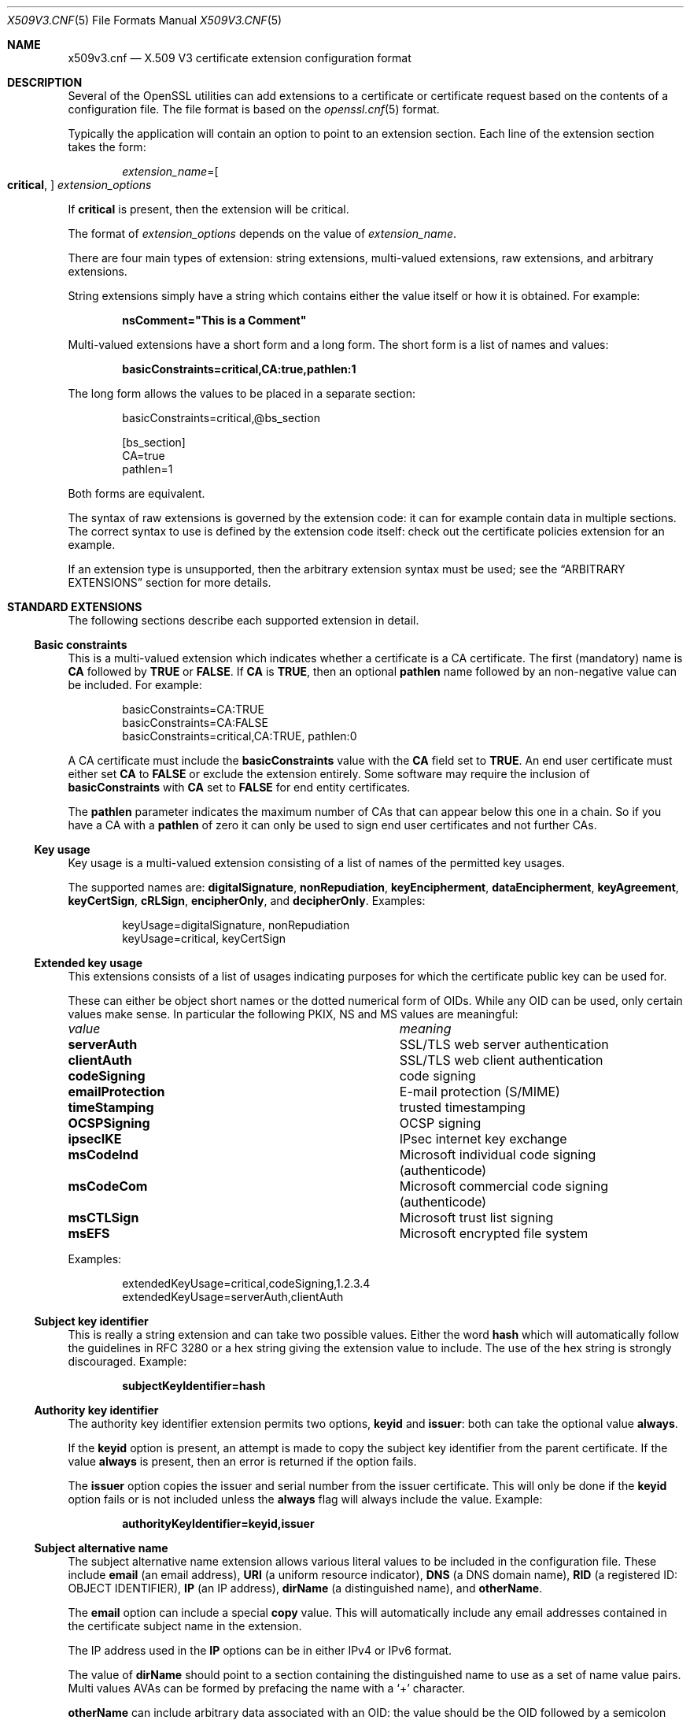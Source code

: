 .\"	$OpenBSD: x509v3.cnf.5,v 1.3 2016/12/25 22:15:10 schwarze Exp $
.\"	OpenSSL 99d63d46 Oct 26 13:56:48 2016 -0400
.\"
.\" This file was written by Dr. Stephen Henson <steve@openssl.org>.
.\" Copyright (c) 2004, 2006, 2013, 2014, 2015, 2016 The OpenSSL Project.
.\" All rights reserved.
.\"
.\" Redistribution and use in source and binary forms, with or without
.\" modification, are permitted provided that the following conditions
.\" are met:
.\"
.\" 1. Redistributions of source code must retain the above copyright
.\"    notice, this list of conditions and the following disclaimer.
.\"
.\" 2. Redistributions in binary form must reproduce the above copyright
.\"    notice, this list of conditions and the following disclaimer in
.\"    the documentation and/or other materials provided with the
.\"    distribution.
.\"
.\" 3. All advertising materials mentioning features or use of this
.\"    software must display the following acknowledgment:
.\"    "This product includes software developed by the OpenSSL Project
.\"    for use in the OpenSSL Toolkit. (http://www.openssl.org/)"
.\"
.\" 4. The names "OpenSSL Toolkit" and "OpenSSL Project" must not be used to
.\"    endorse or promote products derived from this software without
.\"    prior written permission. For written permission, please contact
.\"    openssl-core@openssl.org.
.\"
.\" 5. Products derived from this software may not be called "OpenSSL"
.\"    nor may "OpenSSL" appear in their names without prior written
.\"    permission of the OpenSSL Project.
.\"
.\" 6. Redistributions of any form whatsoever must retain the following
.\"    acknowledgment:
.\"    "This product includes software developed by the OpenSSL Project
.\"    for use in the OpenSSL Toolkit (http://www.openssl.org/)"
.\"
.\" THIS SOFTWARE IS PROVIDED BY THE OpenSSL PROJECT ``AS IS'' AND ANY
.\" EXPRESSED OR IMPLIED WARRANTIES, INCLUDING, BUT NOT LIMITED TO, THE
.\" IMPLIED WARRANTIES OF MERCHANTABILITY AND FITNESS FOR A PARTICULAR
.\" PURPOSE ARE DISCLAIMED.  IN NO EVENT SHALL THE OpenSSL PROJECT OR
.\" ITS CONTRIBUTORS BE LIABLE FOR ANY DIRECT, INDIRECT, INCIDENTAL,
.\" SPECIAL, EXEMPLARY, OR CONSEQUENTIAL DAMAGES (INCLUDING, BUT
.\" NOT LIMITED TO, PROCUREMENT OF SUBSTITUTE GOODS OR SERVICES;
.\" LOSS OF USE, DATA, OR PROFITS; OR BUSINESS INTERRUPTION)
.\" HOWEVER CAUSED AND ON ANY THEORY OF LIABILITY, WHETHER IN CONTRACT,
.\" STRICT LIABILITY, OR TORT (INCLUDING NEGLIGENCE OR OTHERWISE)
.\" ARISING IN ANY WAY OUT OF THE USE OF THIS SOFTWARE, EVEN IF ADVISED
.\" OF THE POSSIBILITY OF SUCH DAMAGE.
.\"
.Dd $Mdocdate: December 25 2016 $
.Dt X509V3.CNF 5
.Os
.Sh NAME
.Nm x509v3.cnf
.Nd X.509 V3 certificate extension configuration format
.Sh DESCRIPTION
Several of the OpenSSL utilities can add extensions to a certificate or
certificate request based on the contents of a configuration file.
The file format is based on the
.Xr openssl.cnf 5
format.
.Pp
Typically the application will contain an option to point to an
extension section.
Each line of the extension section takes the form:
.Pp
.D1 Ar extension_name Ns = Ns Oo Cm critical , Oc Ar extension_options
.Pp
If
.Cm critical
is present, then the extension will be critical.
.Pp
The format of
.Ar extension_options
depends on the value of
.Ar extension_name .
.Pp
There are four main types of extension: string extensions, multi-valued
extensions, raw extensions, and arbitrary extensions.
.Pp
String extensions simply have a string which contains either the value
itself or how it is obtained.
For example:
.Pp
.Dl nsComment="This is a Comment"
.Pp
Multi-valued extensions have a short form and a long form.
The short form is a list of names and values:
.Pp
.Dl basicConstraints=critical,CA:true,pathlen:1
.Pp
The long form allows the values to be placed in a separate section:
.Bd -literal -offset indent
basicConstraints=critical,@bs_section

[bs_section]
CA=true
pathlen=1
.Ed
.Pp
Both forms are equivalent.
.Pp
The syntax of raw extensions is governed by the extension code:
it can for example contain data in multiple sections.
The correct syntax to use is defined by the extension code itself:
check out the certificate policies extension for an example.
.Pp
If an extension type is unsupported, then the arbitrary extension
syntax must be used; see the
.Sx ARBITRARY EXTENSIONS
section for more details.
.Sh STANDARD EXTENSIONS
The following sections describe each supported extension in detail.
.Ss Basic constraints
This is a multi-valued extension which indicates whether a certificate
is a CA certificate.
The first (mandatory) name is
.Ic CA
followed by
.Cm TRUE
or
.Cm FALSE .
If
.Ic CA
is
.Cm TRUE ,
then an optional
.Ic pathlen
name followed by an non-negative value can be included.
For example:
.Bd -literal -offset indent
basicConstraints=CA:TRUE
basicConstraints=CA:FALSE
basicConstraints=critical,CA:TRUE, pathlen:0
.Ed
.Pp
A CA certificate must include the
.Ic basicConstraints
value with the
.Ic CA
field set to
.Cm TRUE .
An end user certificate must either set
.Ic CA
to
.Cm FALSE
or exclude the extension entirely.
Some software may require the inclusion of
.Ic basicConstraints
with
.Ic CA
set to
.Cm FALSE
for end entity certificates.
.Pp
The
.Ic pathlen
parameter indicates the maximum number of CAs that can appear below
this one in a chain.
So if you have a CA with a
.Ic pathlen
of zero it can only be used to sign end user certificates and not
further CAs.
.Ss Key usage
Key usage is a multi-valued extension consisting of a list of names of
the permitted key usages.
.Pp
The supported names are:
.Ic digitalSignature ,
.Ic nonRepudiation ,
.Ic keyEncipherment ,
.Ic dataEncipherment ,
.Ic keyAgreement ,
.Ic keyCertSign ,
.Ic cRLSign ,
.Ic encipherOnly ,
and
.Ic decipherOnly .
Examples:
.Bd -literal -offset indent
keyUsage=digitalSignature, nonRepudiation
keyUsage=critical, keyCertSign
.Ed
.Ss Extended key usage
This extensions consists of a list of usages indicating purposes for
which the certificate public key can be used for.
.Pp
These can either be object short names or the dotted numerical form of OIDs.
While any OID can be used, only certain values make sense.
In particular the following PKIX, NS and MS values are meaningful:
.Bl -column emailProtection
.It Em value Ta Em meaning
.It Ic serverAuth      Ta SSL/TLS web server authentication
.It Ic clientAuth      Ta SSL/TLS web client authentication
.It Ic codeSigning     Ta code signing
.It Ic emailProtection Ta E-mail protection (S/MIME)
.It Ic timeStamping    Ta trusted timestamping
.It Ic OCSPSigning     Ta OCSP signing
.It Ic ipsecIKE        Ta IPsec internet key exchange
.It Ic msCodeInd       Ta Microsoft individual code signing (authenticode)
.It Ic msCodeCom       Ta Microsoft commercial code signing (authenticode)
.It Ic msCTLSign       Ta Microsoft trust list signing
.It Ic msEFS           Ta Microsoft encrypted file system
.El
.Pp
Examples:
.Bd -literal -offset indent
extendedKeyUsage=critical,codeSigning,1.2.3.4
extendedKeyUsage=serverAuth,clientAuth
.Ed
.Ss Subject key identifier
This is really a string extension and can take two possible values.
Either the word
.Cm hash
which will automatically follow the guidelines in RFC 3280
or a hex string giving the extension value to include.
The use of the hex string is strongly discouraged.
Example:
.Pp
.Dl subjectKeyIdentifier=hash
.Ss Authority key identifier
The authority key identifier extension permits two options,
.Cm keyid
and
.Cm issuer :
both can take the optional value
.Cm always .
.Pp
If the
.Cm keyid
option is present, an attempt is made to copy the subject
key identifier from the parent certificate.
If the value
.Cm always
is present, then an error is returned if the option fails.
.Pp
The
.Cm issuer
option copies the issuer and serial number from the issuer certificate.
This will only be done if the
.Cm keyid
option fails or is not included unless the
.Cm always
flag will always include the value.
Example:
.Pp
.Dl authorityKeyIdentifier=keyid,issuer
.Ss Subject alternative name
The subject alternative name extension allows various literal values to
be included in the configuration file.
These include
.Ic email
(an email address),
.Ic URI
(a uniform resource indicator),
.Ic DNS
(a DNS domain name),
.Ic RID
(a registered ID: OBJECT IDENTIFIER),
.Ic IP
(an IP address),
.Ic dirName
(a distinguished name), and
.Ic otherName .
.Pp
The
.Ic email
option can include a special
.Cm copy
value.
This will automatically include any email addresses contained in the
certificate subject name in the extension.
.Pp
The IP address used in the
.Ic IP
options can be in either IPv4 or IPv6 format.
.Pp
The value of
.Ic dirName
should point to a section containing the distinguished name to use as a
set of name value pairs.
Multi values AVAs can be formed by prefacing the name with a
.Ql +
character.
.Pp
.Ic otherName
can include arbitrary data associated with an OID: the value should
be the OID followed by a semicolon and the content in standard
.Xr ASN1_generate_nconf 3
format.
Examples:
.Bd -literal -offset 2n
subjectAltName=email:copy,email:my@other.address,URI:http://my.url.here/
subjectAltName=IP:192.168.7.1
subjectAltName=IP:13::17
subjectAltName=email:my@other.address,RID:1.2.3.4
subjectAltName=otherName:1.2.3.4;UTF8:some other identifier

subjectAltName=dirName:dir_sect

[dir_sect]
C=UK
O=My Organization
OU=My Unit
CN=My Name
.Ed
.Ss Issuer alternative name
The issuer alternative name option supports all the literal options of
subject alternative name.
It does not support the
.Ic email : Ns Cm copy
option because that would not make sense.
It does support an additional
.Ic issuer : Ns Cm copy
option that will copy all the subject alternative name values from
the issuer certificate (if possible).
Example:
.Pp
.Dl issuserAltName = issuer:copy
.Ss Authority info access
The authority information access extension gives details about how to
access certain information relating to the CA.
Its syntax is
.Ar accessOID ; location
where
.Ar location
has the same syntax as subject alternative name (except that
.Ic email : Ns Cm copy
is not supported).
.Ar accessOID
can be any valid OID but only certain values are meaningful,
for example
.Cm OCSP
and
.Cm caIssuers .
Example:
.Bd -literal -offset indent
authorityInfoAccess = OCSP;URI:http://ocsp.my.host/
authorityInfoAccess = caIssuers;URI:http://my.ca/ca.html
.Ed
.Ss CRL distribution points
This is a multi-valued extension whose options can be either in
.Ar name : Ns Ar value
pair form using the same form as subject alternative name or a
single value representing a section name containing all the
distribution point fields.
.Pp
For a
.Ar name : Ns Ar value
pair a new DistributionPoint with the fullName field set to the
given value, both the cRLissuer and reasons fields are omitted in
this case.
.Pp
In the single option case, the section indicated contains values
for each field.
In this section:
.Pp
If the name is
.Ic fullname ,
the value field should contain the full name of the distribution
point in the same format as subject alternative name.
.Pp
If the name is
.Ic relativename ,
then the value field should contain a section name whose contents
represent a DN fragment to be placed in this field.
.Pp
The name
.Ic CRLIssuer ,
if present, should contain a value for this field in subject
alternative name format.
.Pp
If the name is
.Ic reasons ,
the value field should consist of a comma separated field containing
the reasons.
Valid reasons are:
.Cm keyCompromise ,
.Cm CACompromise ,
.Cm affiliationChanged ,
.Cm superseded ,
.Cm cessationOfOperation ,
.Cm certificateHold ,
.Cm privilegeWithdrawn ,
and
.Cm AACompromise .
.Pp
Simple examples:
.Bd -literal -offset indent
crlDistributionPoints=URI:http://myhost.com/myca.crl
crlDistributionPoints=URI:http://my.com/my.crl,URI:http://oth.com/my.crl
.Ed
.Pp
Full distribution point example:
.Bd -literal -offset indent
crlDistributionPoints=crldp1_section

[crldp1_section]
fullname=URI:http://myhost.com/myca.crl
CRLissuer=dirName:issuer_sect
reasons=keyCompromise, CACompromise

[issuer_sect]
C=UK
O=Organisation
CN=Some Name
.Ed
.Ss Issuing distribution point
This extension should only appear in CRLs.
It is a multi-valued extension whose syntax is similar to the "section"
pointed to by the CRL distribution points extension with a few
differences.
.Pp
The names
.Ic reasons
and
.Ic CRLissuer
are not recognized.
.Pp
The name
.Ic onlysomereasons
is accepted, which sets this field.
The value is in the same format as the CRL distribution point
.Ic reasons
field.
.Pp
The names
.Ic onlyuser ,
.Ic onlyCA ,
.Ic onlyAA ,
and
.Ic indirectCRL
are also accepted.
The values should be a boolean values
.Cm ( TRUE
or
.Cm FALSE )
to indicate the value of the corresponding field.
Example:
.Bd -literal -offset indent
issuingDistributionPoint=critical, @idp_section

[idp_section]
fullname=URI:http://myhost.com/myca.crl
indirectCRL=TRUE
onlysomereasons=keyCompromise, CACompromise

[issuer_sect]
C=UK
O=Organisation
CN=Some Name
.Ed
.Ss Certificate policies
This is a raw extension.
All the fields of this extension can be set by using the appropriate
syntax.
.Pp
If you follow the PKIX recommendations and just use one OID, then you
just include the value of that OID.
Multiple OIDs can be set separated by commas, for example:
.Pp
.Dl certificatePolicies= 1.2.4.5, 1.1.3.4
.Pp
If you wish to include qualifiers, then the policy OID and qualifiers
need to be specified in a separate section: this is done by using the
.Pf @ Ar section
syntax instead of a literal OID value.
.Pp
The section referred to must include the policy OID using the name
.Ic policyIdentifier .
.Ic CPSuri
qualifiers can be included using the syntax:
.Pp
.D1 Ic CPS . Ns Ar nnn Ns = Ns Ar value
.Pp
.Ic userNotice
qualifiers can be set using the syntax:
.Pp
.D1 Ic userNotice . Ns Ar nnn Ns =@ Ns Ar notice
.Pp
The value of the
.Ic userNotice
qualifier is specified in the relevant section.
This section can include
.Ic explicitText ,
.Ic organization ,
and
.Ic noticeNumbers
options.
.Ic explicitText
and
.Ic organization
are text strings,
and
.Ic noticeNumbers
is a comma separated list of numbers.
The
.Ic organization
and
.Ic noticeNumbers
options (if included) must
.Em both
be present.
If you use the
.Ic userNotice
option with IE5 then you need the
.Ic ia5org
option at the top level to modify the encoding: otherwise it will
not be interpreted properly.
Example:
.Bd -literal -offset indent
certificatePolicies=ia5org,1.2.3.4,1.5.6.7.8,@polsect

[polsect]
policyIdentifier = 1.3.5.8
CPS.1="http://my.host.name/"
CPS.2="http://my.your.name/"
userNotice.1=@notice

[notice]
explicitText="Explicit Text Here"
organization="Organisation Name"
noticeNumbers=1,2,3,4
.Ed
.Pp
The
.Ic ia5org
option changes the type of the
.Ic organization
field.
In RFC 2459, it can only be of type
.Vt DisplayText .
In RFC 3280,
.Vt IA5String
is also permissible.
Some software (for example some versions of MSIE) may require
.Ic ia5org .
.Ss Policy constraints
This is a multi-valued extension which consists of the names
.Ic requireExplicitPolicy
or
.Ic inhibitPolicyMapping
and a non-negative integer value.
At least one component must be present.
Example:
.Pp
.Dl policyConstraints = requireExplicitPolicy:3
.Ss Inhibit any policy
This is a string extension whose value must be a non-negative integer.
Example:
.Pp
.Dl inhibitAnyPolicy = 2
.Ss Name constraints
The name constraints extension is a multi-valued extension.
The name should begin with the word
.Cm permitted
or
.Cm excluded ,
followed by a semicolon.
The rest of the name and the value follows the syntax of subjectAltName
except
.Ic email : Ns Cm copy
is not supported and the
.Ic IP
form should consist of an IP addresses and subnet mask separated
by a slash.
Examples:
.Bd -literal -offset indent
nameConstraints=permitted;IP:192.168.0.0/255.255.0.0
nameConstraints=permitted;email:.somedomain.com
nameConstraints=excluded;email:.com
.Ed
.Ss OCSP no check
The OCSP no check extension is a string extension,
but its value is ignored.
Example:
.Pp
.Dl noCheck = ignored
.Ss TLS Feature (aka must staple)
This is a multi-valued extension consisting of a list of TLS extension
identifiers.
Each identifier may be a number in the range from 0 to 65535 or a
supported name.
When a TLS client sends a listed extension, the TLS server is expected
to include that extension in its reply.
.Pp
The supported names are:
.Cm status_request
and
.Cm status_request_v2 .
Example:
.Pp
.Dl tlsfeature = status_request
.Sh DEPRECATED EXTENSIONS
The following extensions are non-standard, Netscape specific and largely
obsolete.
Their use in new applications is discouraged.
.Ss Netscape string extensions
Netscape comment
.Ic ( nsComment )
is a string extension containing a comment which will be displayed when
the certificate is viewed in some browsers.
Example:
.Pp
.Dl nsComment = "Some Random Comment"
.Pp
Other supported extensions in this category are:
.Ic nsBaseUrl ,
.Ic nsRevocationUrl ,
.Ic nsCaRevocationUrl ,
.Ic nsRenewalUrl ,
.Ic nsCaPolicyUrl ,
and
.Ic nsSslServerName .
.Ss Netscape certificate type
This is a multi-valued extensions which consists of a list of flags to
be included.
It was used to indicate the purposes for which a certificate could be
used.
The
.Ic basicConstraints ,
.Ic keyUsage ,
and extended key usage extensions are now used instead.
.Pp
Acceptable values for
.Ic nsCertType
are:
.Cm client ,
.Cm server ,
.Cm email ,
.Cm objsign ,
.Cm reserved ,
.Cm sslCA ,
.Cm emailCA ,
.Cm objCA .
.Sh ARBITRARY EXTENSIONS
If an extension is not supported by the OpenSSL code, then it must
be encoded using the arbitrary extension format.
It is also possible to use the arbitrary format for supported
extensions.
Extreme care should be taken to ensure that the data is formatted
correctly for the given extension type.
.Pp
There are two ways to encode arbitrary extensions.
.Pp
The first way is to use the word
.Cm ASN1
followed by the extension content using the same syntax as
.Xr ASN1_generate_nconf 3 .
For example:
.Bd -literal -offset indent
1.2.3.4=critical,ASN1:UTF8String:Some random data
1.2.3.4=ASN1:SEQUENCE:seq_sect

[seq_sect]
field1 = UTF8:field1
field2 = UTF8:field2
.Ed
.Pp
It is also possible to use the word
.Cm DER
to include the raw encoded data in any extension.
.Bd -literal -offset indent
1.2.3.4=critical,DER:01:02:03:04
1.2.3.4=DER:01020304
.Ed
.Pp
The value following
.Cm DER
is a hex dump of the DER encoding of the extension.
Any extension can be placed in this form to override the default behaviour.
For example:
.Pp
.Dl basicConstraints=critical,DER:00:01:02:03
.Sh FILES
.Bl -tag -width /etc/ssl/x509v3.cnf -compact
.It Pa /etc/ssl/x509v3.cnf
standard configuration file
.El
.Sh SEE ALSO
.Xr openssl 1 ,
.Xr ASN1_generate_nconf 3 ,
.Xr openssl.cnf 5
.Sh HISTORY
X509v3 extension code was first added to OpenSSL 0.9.2.
.Sh CAVEATS
There is no guarantee that a specific implementation will process a
given extension.
It may therefore sometimes be possible to use certificates for purposes
prohibited by their extensions because a specific application does not
recognize or honour the values of the relevant extensions.
.Pp
The
.Cm DER
and
.Cm ASN1
options should be used with caution.
It is possible to create totally invalid extensions if they are not used
carefully.
.Pp
If an extension is multi-value and a field value must contain a comma,
the long form must be used.
Otherwise the comma would be misinterpreted as a field separator.
For example,
.Pp
.Dl subjectAltName=URI:ldap://somehost.com/CN=foo,OU=bar
.Pp
will produce an error, but the following form is valid:
.Bd -literal -offset indent
subjectAltName=@subject_alt_section

[subject_alt_section]
subjectAltName=URI:ldap://somehost.com/CN=foo,OU=bar
.Ed
.Pp
Due to the behaviour of the OpenSSL CONF library, the same field
name can only occur once in a section.
That means that
.Bd -literal -offset indent
subjectAltName=@alt_section

[alt_section]
email=steve@here
email=steve@there
.Ed
.Pp
will only use the last value.
This can be worked around by using the form:
.Bd -literal -offset indent
[alt_section]
email.1=steve@here
email.2=steve@there
.Ed
